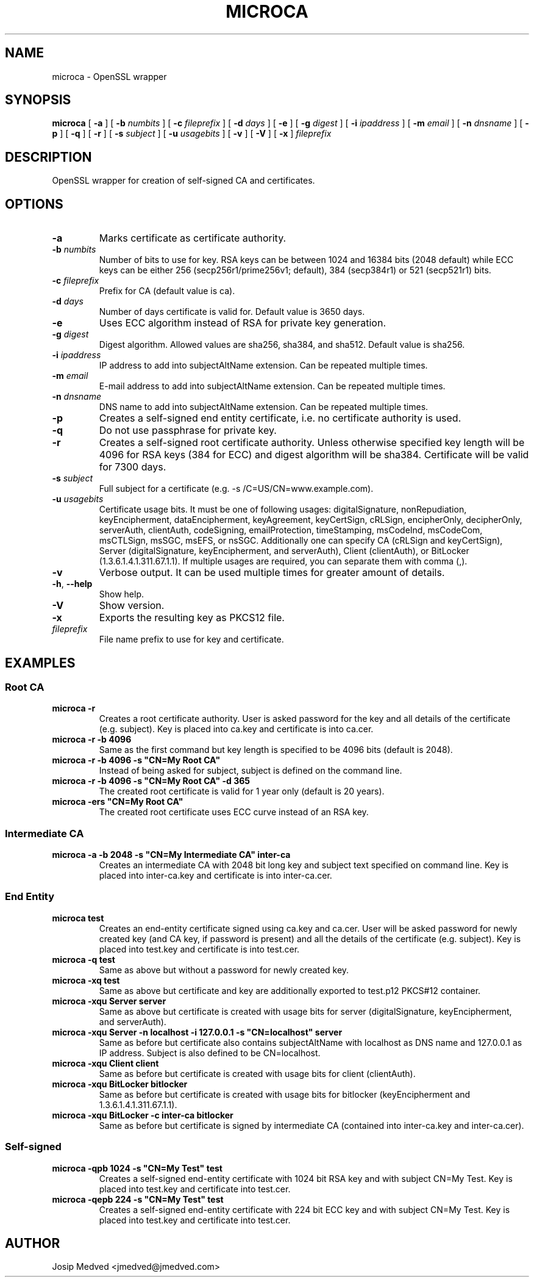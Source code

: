 .\" Manpage for MicroCA
.\" Contact jmedved@jmedved.com to correct errors or typos.
.TH MICROCA 1 "17 Feb 2019" "MAJOR.MINOR" "microca man page"

.SH NAME

microca \- OpenSSL wrapper


.SH SYNOPSIS

.ad l
\fBmicroca\fR [ \fB-a\fR ] [ \fB-b \fInumbits\fR ] [ \fB-c \fIfileprefix\fR ] [ \fB-d \fIdays\fR ] [ \fB-e\fR ] [ \fB-g \fIdigest\fR ] [ \fB-i \fIipaddress\fR ] [ \fB-m \fIemail\fR ] [ \fB-n \fIdnsname\fR ] [ \fB-p\fR ] [ \fB-q\fR ] [ \fB-r\fR ] [ \fB-s \fIsubject\fR ] [ \fB-u \fIusagebits\fR ] [ \fB-v\fR ] [ \fB-V\fR ] [ \fB-x\fR ] \fIfileprefix\fR


.SH DESCRIPTION
OpenSSL wrapper for creation of self-signed CA and certificates.


.SH OPTIONS

.TP
\fB-a\fR
Marks certificate as certificate authority.

.TP
\fB-b \fInumbits\fR
Number of bits to use for key. RSA keys can be between 1024 and 16384 bits (2048 default) while ECC keys can be either 256 (secp256r1/prime256v1; default), 384 (secp384r1) or 521 (secp521r1) bits.

.TP
\fB-c \fIfileprefix\fR
Prefix for CA (default value is ca).

.TP
\fB-d \fIdays\fR
Number of days certificate is valid for. Default value is 3650 days.

.TP
\fB-e\fR
Uses ECC algorithm instead of RSA for private key generation.

.TP
\fB-g \fIdigest\fR
Digest algorithm. Allowed values are sha256, sha384, and sha512. Default value is sha256.

.TP
\fB-i \fIipaddress\fR
IP address to add into subjectAltName extension. Can be repeated multiple times.

.TP
\fB-m \fIemail\fR
E-mail address to add into subjectAltName extension. Can be repeated multiple times.

.TP
\fB-n \fIdnsname\fR
DNS name to add into subjectAltName extension. Can be repeated multiple times.

.TP
\fB-p\fR
Creates a self-signed end entity certificate, i.e. no certificate authority is used.

.TP
\fB-q\fR
Do not use passphrase for private key.

.TP
\fB-r\fR
Creates a self-signed root certificate authority. Unless otherwise specified key length will be 4096 for RSA keys (384 for ECC) and digest algorithm will be sha384. Certificate will be valid for 7300 days.

.TP
\fB-s \fIsubject\fR
Full subject for a certificate (e.g. -s /C=US/CN=www.example.com).

.TP
\fB-u \fIusagebits\fR
Certificate usage bits. It must be one of following usages: digitalSignature, nonRepudiation, keyEncipherment, dataEncipherment, keyAgreement, keyCertSign, cRLSign, encipherOnly, decipherOnly, serverAuth, clientAuth, codeSigning, emailProtection, timeStamping, msCodeInd, msCodeCom, msCTLSign, msSGC, msEFS, or nsSGC. Additionally one can specify CA (cRLSign and keyCertSign), Server (digitalSignature, keyEncipherment, and serverAuth), Client (clientAuth), or BitLocker (1.3.6.1.4.1.311.67.1.1). If multiple usages are required, you can separate them with comma (,).

.TP
\fB-v\fR
Verbose output. It can be used multiple times for greater amount of details.

.TP
\fB-h\fR, \fB--help\fR
Show help.

.TP
\fB-V\fR
Show version.

.TP
\fB-x\fR
Exports the resulting key as PKCS12 file.

.TP
\fIfileprefix\fR
File name prefix to use for key and certificate.


.SH EXAMPLES

.SS Root CA

.TP
\fBmicroca -r\fR
Creates a root certificate authority. User is asked password for the key and all details of the certificate (e.g. subject). Key is placed into ca.key and certificate is into ca.cer.

.TP
\fBmicroca -r -b 4096\fR
Same as the first command but key length is specified to be 4096 bits (default is 2048).

.TP
\fBmicroca -r -b 4096 -s "CN=My Root CA"\fR
Instead of being asked for subject, subject is defined on the command line.

.TP
\fBmicroca -r -b 4096 -s "CN=My Root CA" -d 365\fR
The created root certificate is valid for 1 year only (default is 20 years).

.TP
\fBmicroca -ers "CN=My Root CA"\fR
The created root certificate uses ECC curve instead of an RSA key.


.SS Intermediate CA

.TP
\fBmicroca -a -b 2048 -s "CN=My Intermediate CA" inter-ca\fR
Creates an intermediate CA with 2048 bit long key and subject text specified on command line. Key is placed into inter-ca.key and certificate is into inter-ca.cer.


.SS End Entity

.TP
\fBmicroca test\fR
Creates an end-entity certificate signed using ca.key and ca.cer. User will be asked password for newly created key (and CA key, if password is present) and all the details of the certificate (e.g. subject). Key is placed into test.key and certificate is into test.cer.

.TP
\fBmicroca -q test\fR
Same as above but without a password for newly created key.

.TP
\fBmicroca -xq test\fR
Same as above but certificate and key are additionally exported to test.p12 PKCS#12 container.

.TP
\fBmicroca -xqu Server server\fR
Same as above but certificate is created with usage bits for server (digitalSignature, keyEncipherment, and serverAuth).

.TP
\fBmicroca -xqu Server -n localhost -i 127.0.0.1 -s "CN=localhost" server\fR
Same as before but certificate also contains subjectAltName with localhost as DNS name and 127.0.0.1 as IP address. Subject is also defined to be CN=localhost.

.TP
\fBmicroca -xqu Client client\fR
Same as before but certificate is created with usage bits for client (clientAuth).

.TP
\fBmicroca -xqu BitLocker bitlocker\fR
Same as before but certificate is created with usage bits for bitlocker (keyEncipherment and 1.3.6.1.4.1.311.67.1.1).

.TP
\fBmicroca -xqu BitLocker -c inter-ca bitlocker\fR
Same as before but certificate is signed by intermediate CA (contained into inter-ca.key and inter-ca.cer).


.SS Self-signed

.TP
\fBmicroca -qpb 1024 -s "CN=My Test" test\fR
Creates a self-signed end-entity certificate with 1024 bit RSA key and with subject CN=My Test. Key is placed into test.key and certificate into test.cer.

.TP
\fBmicroca -qepb 224 -s "CN=My Test" test\fR
Creates a self-signed end-entity certificate with 224 bit ECC key and with subject CN=My Test. Key is placed into test.key and certificate into test.cer.


.SH AUTHOR

Josip Medved <jmedved@jmedved.com>
